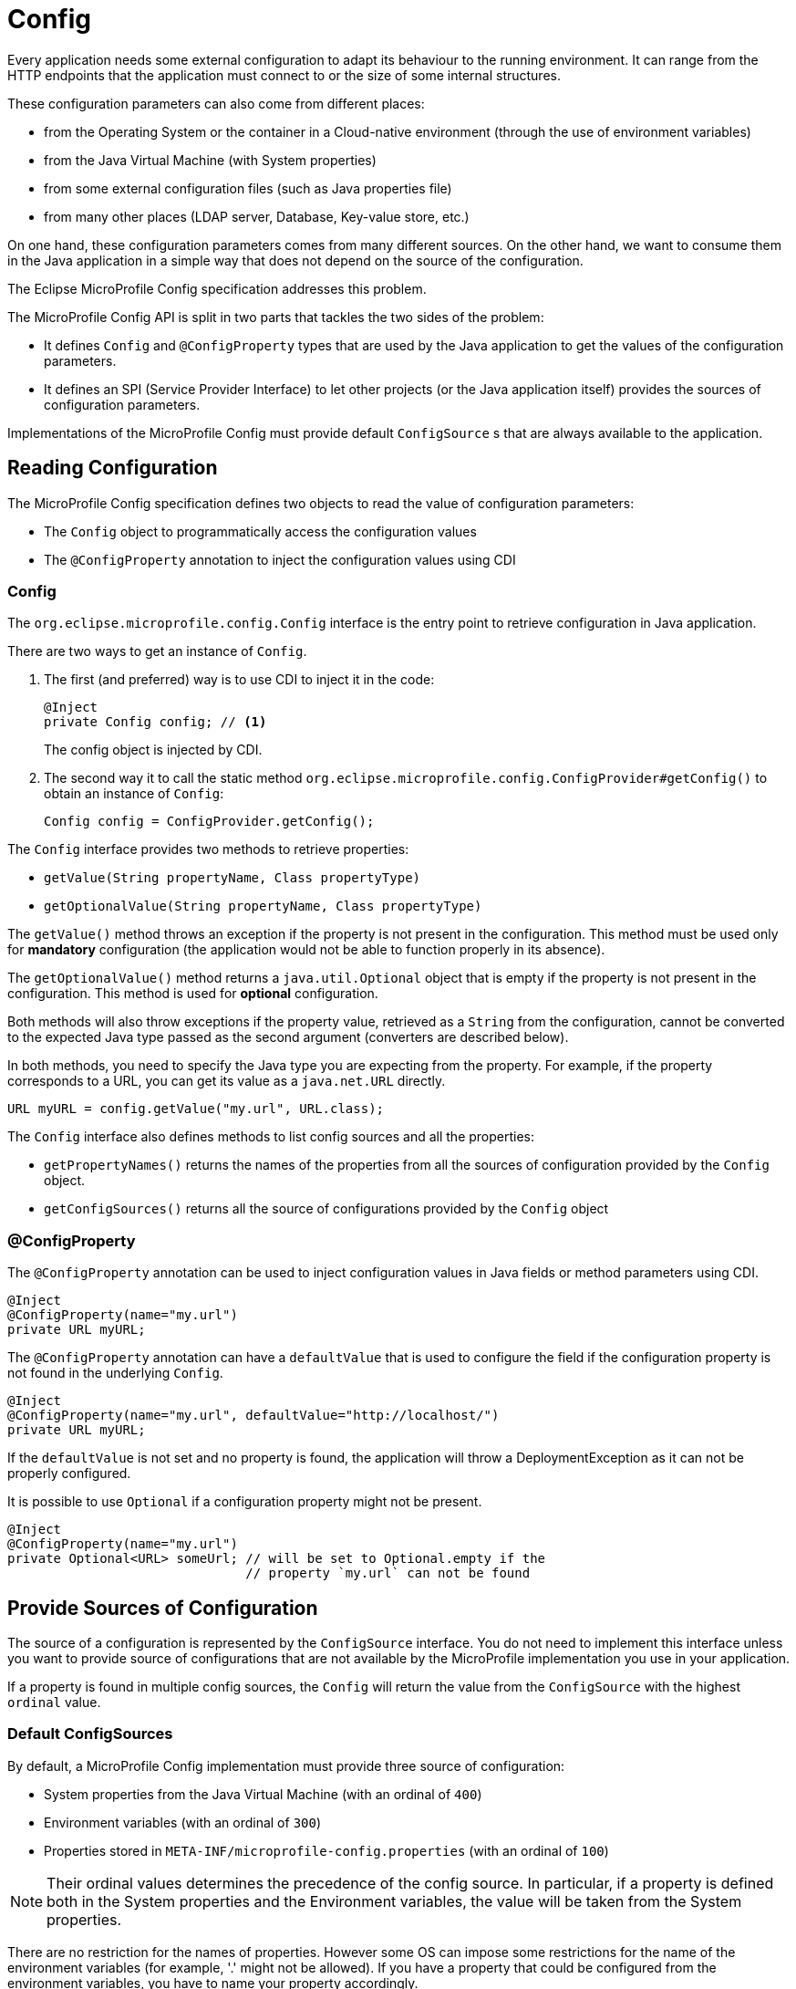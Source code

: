 = Config

Every application needs some external configuration to adapt its behaviour to
the running environment.
It can range from the HTTP endpoints that the application must connect to or
the size of some internal structures.

These configuration parameters can also come from different places:

* from the Operating System or the container in a Cloud-native environment (through the use of environment variables)
* from the Java Virtual Machine (with System properties)
* from some external configuration files (such as Java properties file)
* from many other places (LDAP server, Database, Key-value store, etc.)

On one hand, these configuration parameters comes from many different sources.
On the other hand, we want to consume them in the Java application in a simple
way that does not depend on the source of the configuration.

The Eclipse MicroProfile Config specification addresses this problem.

The MicroProfile Config API is split in two parts that tackles the two sides of
the problem:

* It defines `Config` and `@ConfigProperty` types that are used by the Java
application to get the values of the configuration parameters.
* It defines an SPI (Service Provider Interface) to let other projects
(or the Java application itself) provides the sources of configuration parameters.

Implementations of the MicroProfile Config must provide default `ConfigSource` s
that are always available to the application.

== Reading Configuration

The MicroProfile Config specification defines two objects to read the value
of configuration parameters:

* The `Config` object to programmatically access the configuration values
* The `@ConfigProperty` annotation to inject the configuration values using CDI

=== Config

The `org.eclipse.microprofile.config.Config` interface is the entry point to
 retrieve configuration in Java application.

There are two ways to get an instance of `Config`.

. The first (and preferred) way is to use CDI to inject it in the code:
+
[source,java]
----
@Inject
private Config config; // <1>
----
+
The config object is injected by CDI.

. The second way it to call the static method `org.eclipse.microprofile.config.ConfigProvider#getConfig()` to obtain
an instance of `Config`:
+
[source,java]
----
Config config = ConfigProvider.getConfig();
----


The `Config` interface provides two methods to retrieve properties:

* `getValue(String propertyName, Class propertyType)`
* `getOptionalValue(String propertyName, Class propertyType)`

The `getValue()` method throws an exception if the property is not present in the configuration.
This method must be used only for *mandatory* configuration (the application would not be
  able to function properly in its absence).

The `getOptionalValue()` method returns a `java.util.Optional` object that is empty if
the property is not present in the configuration. This method is used for
*optional* configuration.

Both methods will also throw exceptions if the property value, retrieved as a
`String` from the configuration, cannot be converted to the expected Java type
passed as the second argument (converters are described below).

In both methods, you need to specify the Java type you are expecting from the property.
For example, if the property corresponds to a URL, you can get its value as a `java.net.URL` directly.

[source,java]
----
URL myURL = config.getValue("my.url", URL.class);
----

The `Config` interface also defines methods to list config sources and all the properties:

* `getPropertyNames()` returns the names of the properties from all the sources
of configuration provided by the `Config` object.
* `getConfigSources()` returns all the source of configurations provided by the `Config` object

=== @ConfigProperty

The `@ConfigProperty` annotation can be used to inject configuration values in Java fields or method
parameters using CDI.

[source,java]
----
@Inject
@ConfigProperty(name="my.url")
private URL myURL;
----

The `@ConfigProperty` annotation can have a `defaultValue` that is used to configure the field if
the configuration property is not found in the underlying `Config`.


[source,java]
----
@Inject
@ConfigProperty(name="my.url", defaultValue="http://localhost/")
private URL myURL;
----

If the `defaultValue` is not set and no property is found, the application will throw a DeploymentException
as it can not be properly configured.

It is possible to use `Optional` if a configuration property might not be present.

[source,java]
----
@Inject
@ConfigProperty(name="my.url")
private Optional<URL> someUrl; // will be set to Optional.empty if the
                               // property `my.url` can not be found
----


== Provide Sources of Configuration

The source of a configuration is represented by the `ConfigSource` interface.
You do not need to implement this interface unless you want to provide source of configurations
that are not available by the MicroProfile implementation you use in your application.

If a property is found in multiple config sources, the `Config` will return the value
from the `ConfigSource` with the highest `ordinal` value.

=== Default ConfigSources

By default, a MicroProfile Config implementation must provide three source of configuration:

 * System properties from the Java Virtual Machine (with an ordinal of `400`)
 * Environment variables (with an ordinal of `300`)
 * Properties stored in `META-INF/microprofile-config.properties` (with an ordinal of `100`)

NOTE: Their ordinal values determines the precedence of the config source. In particular, if a
property is defined both in the System properties and the Environment variables, the value
will be taken from the System properties.

There are no restriction for the names of properties. However some OS can impose
some restrictions for the name of the environment variables (for example, '.' might not be allowed).
If you have a property that could be configured from the environment variables,
you have to name your property accordingly.

For example, the property name `my_url` can be used by an environment variable while `my.url`
can not.

[TIP]
====
*New in MicroProfile Config 1.3*

MicroProfile Config 1.3 introduces	an	mapping	rule from config property name to environment variable. This rule	searches three	environment	variable variants for each	property	name:

* exact match
* replace any non-alphanumeric character by `_`
* replace any non-alphanumeric character by `_` and uses upper case

This means that in the Java application, we can have a property named `app.auth.url`
and use the environment variable `APP_AUTH_URL` to configure it.
====

=== Custom ConfigSources

It is possible to provide additional source of configurations in your
application that will be automatically added by the MicroProfile
Config implementation.

You need to define a subclass of `org.eclipse.microprofile.config.spi.ConfigSource`
and add its name to the  `/META-INF/services/org.eclipse.microprofile.config.spi.ConfigSource`
file and put that file in your application archive.

== Converters

The MicroProfile Config will read Java `String` objects from its `ConfigSource`.
However, it provides facilities to _convert_ these Strings to more specific types in
your application.

For example, the `myUrl` field we described above is a `URL` object.
The corresponding property `my.url` is read as a `String` and then converted to a `URL` object before
it is injected.

If the application uses the `Config` object, the MicroProfile Config implementation
will also convert the `String` to the type passed as the second argument of the `getValue`
and `getOptionalValue` method.

=== Built-in Converters

The MicroProfile Config implementations provides built-in converters for the primitive types
(`boolean`, `int`, `long`, `byte`, `float`, `double`) and their corresponding Java types (for example,
  `Integer`).

It also provides support for arrays in the property value using the `,` as the item separator.
If the `,` must be part of an item, it must be escaped with a `\`.

[source,java]
----
private String[] pets = config.getValue("myPets", String[].class);
----

If the value of the property `myPets` is `dog,cat,dog\\,cat`, the elements of the array stores in
`pets` would be `{"dog", "cat", "dog,cat"}``

=== Automatic Converters

The MicroProfile Config also defines _automatic converters_. If they have no knowledge of a Converter
for a given Java type, it will attempt to convert a `String` to it using three different approaches:

* the Java type has public constructor with a `String` parameter, or
* it has a `public static valueOf(String)` method, or
* it has a `public static parse(String)` method

That's how `my.url` property was converted from a `String` to a `URL` since the `java.net.URL`
type has `public URL(String)` constructor.

=== Custom Converters

If your application defines Java types that do not provide any of these three approaches,
the MicroProfile Config can still provide conversion using custom Converters that extend the
`org.eclipse.microprofile.config.spi.Converter` interface.

[source,java]
----
public interface Converter<T> {
    /**
     * Configure the string value to a specified type
     * @param value the string representation of a property value.
     * @return the converted value or null
     *
     * @throws IllegalArgumentException if the value cannot be converted to the specified type.
     */
    T convert(String value);
}
----

You have to write a subclass of `org.eclipse.microprofile.config.spi.Converter`, add
its name to the `/META-INF/services/org.eclipse.microprofile.config.spi.Converter`
file and put that file in your application archive.

=== Summary

The Config specification provides a uniform way to configure Java applications regardless
of the deployment environment (local JVM, testing environment for continuous integration,
   container platform for production deployment, etc.).

In this chapter, we have seen how to use MicroProfile Config to configure MicroProfile applications.
The sources of the configuration can be many, some values coming from properties files,
others from System properties or environment variables but they are all accessed in
a consistent way from the Java application.
The values will likely differ according to the deployment environment (for example,
  testing and production) but that is transparent to the application code.

== Eclipse resources/GitHub coordinates for 

* https://github.com/eclipse/microprofile-config/releases/download/1.2/microprofile-config-spec-1.2.pdf[Eclipse MicroProfile Config 1.2 PDF Specification]
* https://github.com/eclipse/microprofile-config[Eclipse MicroProfile Config project]
